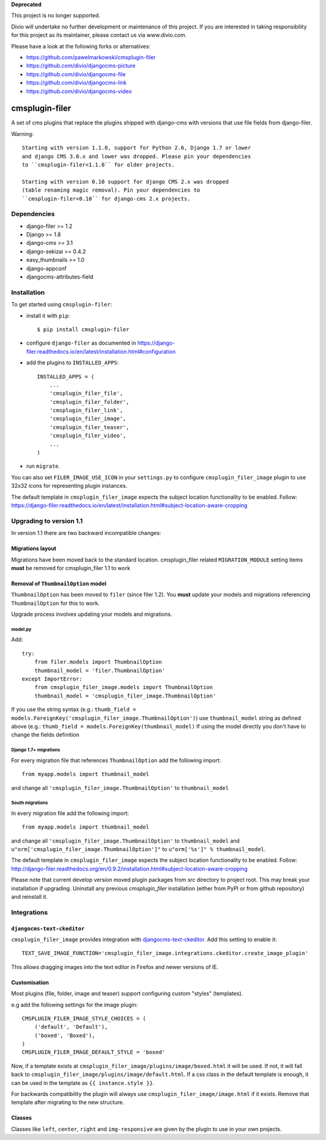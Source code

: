 **Deprecated**

This project is no longer supported.

Divio will undertake no further development or maintenance of this project. If you are interested in  taking responsibility for this project as its maintainer, please contact us via www.divio.com.

Please have a look at the following forks or alternatives:

* https://github.com/pawelmarkowski/cmsplugin-filer
* https://github.com/divio/djangocms-picture
* https://github.com/divio/djangocms-file
* https://github.com/divio/djangocms-link
* https://github.com/divio/djangocms-video


===============
cmsplugin-filer
===============

A set of cms plugins that replace the plugins shipped with django-cms with
versions that use file fields from django-filer.

Warning: ::

    Starting with version 1.1.0, support for Python 2.6, Django 1.7 or lower
    and django CMS 3.0.x and lower was dropped. Please pin your dependencies
    to ``cmsplugin-filer<1.1.0`` for older projects.

    Starting with version 0.10 support for django CMS 2.x was dropped
    (table renaming magic removal). Pin your dependencies to
    ``cmsplugin-filer<0.10`` for django-cms 2.x projects.


Dependencies
============

* django-filer >= 1.2
* Django >= 1.8
* django-cms >= 3.1
* django-sekizai >= 0.4.2
* easy_thumbnails >= 1.0
* django-appconf
* djangocms-attributes-field


Installation
============

To get started using ``cmsplugin-filer``:

- install it with ``pip``::

    $ pip install cmsplugin-filer

- configure ``django-filer`` as documented in https://django-filer.readthedocs.io/en/latest/installation.html#configuration

- add the plugins to ``INSTALLED_APPS``::

    INSTALLED_APPS = (
        ...
        'cmsplugin_filer_file',
        'cmsplugin_filer_folder',
        'cmsplugin_filer_link',
        'cmsplugin_filer_image',
        'cmsplugin_filer_teaser',
        'cmsplugin_filer_video',
        ...
    )


- run ``migrate``.

You can also set ``FILER_IMAGE_USE_ICON`` in your ``settings.py`` to configure
``cmsplugin_filer_image`` plugin to use 32x32 icons for representing
plugin instances.

The default template in ``cmsplugin_filer_image`` expects the subject location functionality to be enabled.
Follow: https://django-filer.readthedocs.io/en/latest/installation.html#subject-location-aware-cropping

Upgrading to version 1.1
========================

In version 1.1 there are two backward incompatible changes:

Migrations layout
-----------------

Migrations have been moved back to the standard location. cmsplugin_filer related
``MIGRATION_MODULE`` setting items **must** be removed for cmsplugin_filer 1.1 to work

Removal of ``ThumbnailOption`` model
------------------------------------
``ThumbnailOption`` has been moved to ``filer`` (since filer 1.2).
You **must** update your models and migrations referencing ``ThumbnailOption`` for this to work.

Upgrade process involves updating your models and migrations.

model.py
^^^^^^^^

Add::

    try:
        from filer.models import ThumbnailOption
        thumbnail_model = 'filer.ThumbnailOption'
    except ImportError:
        from cmsplugin_filer_image.models import ThumbnailOption
        thumbnail_model = 'cmsplugin_filer_image.ThumbnailOption'

If you use the string syntax (e.g.: ``thumb_field = models.ForeignKey('cmsplugin_filer_image.ThumbnailOption')``)
use ``thumbnail_model`` string as defined above (e.g.: ``thumb_field = models.ForeignKey(thumbnail_model)``
If using the model directly you don't have to change the fields definition

Django 1.7+ migrations
^^^^^^^^^^^^^^^^^^^^^^

For every migration file that references ``ThumbnailOption`` add the following import::

    from myapp.models import thumbnail_model

and change all ``'cmsplugin_filer_image.ThumbnailOption'`` to ``thumbnail_model``

South migrations
^^^^^^^^^^^^^^^^

In every migration file add the following import::

    from myapp.models import thumbnail_model

and change all ``'cmsplugin_filer_image.ThumbnailOption'`` to ``thumbnail_model`` and
``u"orm['cmsplugin_filer_image.ThumbnailOption']"`` to ``u"orm['%s']" % thumbnail_model``.


The default template in ``cmsplugin_filer_image`` expects the subject location
functionality to be enabled.
Follow: http://django-filer.readthedocs.org/en/0.9.2/installation.html#subject-location-aware-cropping

Please note that current develop version moved plugin packages from `src`
directory to project root. This may break your installation if upgrading.
Uninstall any previous `cmsplugin_filer` installation (either from PyPI or
from github repository) and reinstall it.


Integrations
============


``djangocms-text-ckeditor``
---------------------------

``cmsplugin_filer_image`` provides integration with
`djangocms-text-ckeditor <http://pypi.python.org/pypi/djangocms-text-ckeditor/>`__.
Add this setting to enable it::

    TEXT_SAVE_IMAGE_FUNCTION='cmsplugin_filer_image.integrations.ckeditor.create_image_plugin'

This allows dragging images into the text editor in Firefox and newer versions
of IE.


Customisation
-------------

Most plugins (file, folder, image and teaser) support configuring custom
"styles" (templates).

e.g add the following settings for the image plugin::

    CMSPLUGIN_FILER_IMAGE_STYLE_CHOICES = (
        ('default', 'Default'),
        ('boxed', 'Boxed'),
    )
    CMSPLUGIN_FILER_IMAGE_DEFAULT_STYLE = 'boxed'

Now, if a template exists at ``cmsplugin_filer_image/plugins/image/boxed.html``
it will be used. If not, it will fall back to ``cmsplugin_filer_image/plugins/image/default.html``.
If a css class in the default template is enough, it can be used in the
template as ``{{ instance.style }}``.

For backwards compatibility the plugin will always use ``cmsplugin_filer_image/image.html`` if it exists. Remove that
template after migrating to the new structure.


Classes
-------

Classes like ``left``, ``center``, ``right`` and ``img-responsive`` are given by the plugin to use in your own projects.

